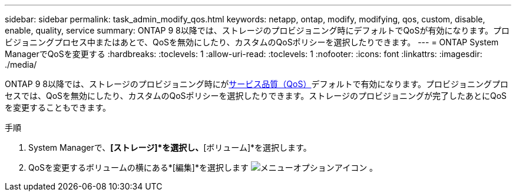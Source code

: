 ---
sidebar: sidebar 
permalink: task_admin_modify_qos.html 
keywords: netapp, ontap, modify, modifying, qos, custom, disable, enable, quality, service 
summary: ONTAP 9 8以降では、ストレージのプロビジョニング時にデフォルトでQoSが有効になります。プロビジョニングプロセス中またはあとで、QoSを無効にしたり、カスタムのQoSポリシーを選択したりできます。 
---
= ONTAP System ManagerでQoSを変更する
:hardbreaks:
:toclevels: 1
:allow-uri-read: 
:toclevels: 1
:nofooter: 
:icons: font
:linkattrs: 
:imagesdir: ./media/


[role="lead"]
ONTAP 9 8以降では、ストレージのプロビジョニング時にがxref:./performance-admin/guarantee-throughput-qos-task.html[サービス品質（QoS）]デフォルトで有効になります。プロビジョニングプロセスでは、QoSを無効にしたり、カスタムのQoSポリシーを選択したりできます。ストレージのプロビジョニングが完了したあとにQoSを変更することもできます。

.手順
. System Managerで、*[ストレージ]*を選択し、*[ボリューム]*を選択します。
. QoSを変更するボリュームの横にある*[編集]*を選択します image:icon_kabob.gif["メニューオプションアイコン"] 。

